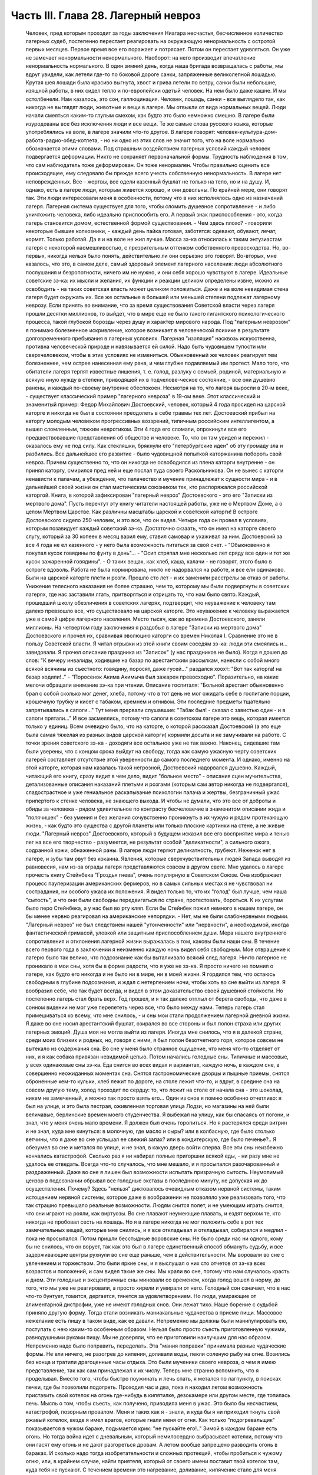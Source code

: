 Часть III. Глава 28. Лагерный невроз
====================================

     Человек, пред которым проходит за годы заключения Ниагара несчастья, бесчисленное количество лагерных судеб, постепенно перестает реагировать на окружающую ненормальность с остротой первых месяцев. Первое время все его поражает и потрясает. Потом он перестает удивляться. Он уже не замечает ненормальности ненормального. Наоборот: на него производит впечатление ненормальность нормального.
     В один зимний день, когда наша бригада возвращалась с работы, мы вдруг увидели, как летели где-то по боковой дороге санки, запряженные великолепной лошадью. Крутая шея лошади была красиво выгнута, хвост и грива летели по ветру, санки были небольшие, изящной работы, в них сидел тепло и по-европейски одетый человек. На нем было даже кашне.
     И мы остолбенели. Нам казалось, это сон, галлюцинация. Человек, лошадь, санки - все выглядело так, как никогда не выглядят люди, животные и вещи в лагере. Мы отвыкли от вида нормальных вещей. Люди начали смеяться каким-то глупым смехом, как будто это было немножко смешно.
     В лагере были изуродованы все без исключения люди и все вещи. Те же самые слова русского языка, которые употреблялись на воле, в лагере значили что-то другое. В лагере говорят: человек-культура-дом-работа-радио-обед-котлета, - но ни одно из этих слов не значит того, что на воле нормально обозначается этими словами.
     Под страшным воздействием лагерных условий каждый человек подвергается деформации. Никто не сохраняет первоначальной формы. Трудность наблюдения в том, что сам наблюдатель тоже деформирован. Он тоже ненормален. Чтобы правильно оценить все происходящее, ему следовало бы прежде всего учесть собственную ненормальность. В лагере нет неповрежденных. Все - жертвы, все одели казенный бушлат не только на тело, но и на душу.
     И, однако, есть в лагере люди, которым живется хорошо, и они довольны. По крайней мере, они говорят так. Эти люди интересовали меня в особенности, потому что в них исполнялось одно из назначений лагеря. Лагерная система существует для того, чтобы сломить душевное сопротивление - и либо уничтожить человека, либо идеально приспособить его. А первый знак приспособления - это, когда лагерь становится домом, естественной формой существования.
     - Чем здесь плохо? - говорили некоторые бывшие колхозники, - каждый день пайка готовая, заботятся: одевают, обувают, лечат, кормят. Только работай. Да я и на воле не жил лучше.
     Масса зэ-ка относилась к таким энтузиастам лагеря с некоторой насмешливостью, с презрительным оттенком собственного превосходства. Но, во-первых, никогда нельзя было понять, действительно ли они серьезно это говорят. Во-вторых, мне казалось, что это, в самом деле, самый здоровый элемент лагерного населения: люди абсолютного послушания и безропотности, ничего им не нужно, и они себя хорошо чувствуют в лагере. Идеальные советские зэ-ка: их мысли и желания, их функции и реакции целиком определены извне, можно их освободить - на таких советская власть может целиком положиться. Даже и на воле невидимая стена лагеря будет окружать их.
     Все же остальные в большей или меньшей степени подлежат лагерному неврозу. Если принять во внимание, что за время существования Советской власти через лагеря прошли десятки миллионов, то выйдет, что в мире еще не было такого гигантского психологического процесса, такой глубокой борозды через душу и характер мирового народа.
     Под "лагерным неврозом" я понимаю болезненное искривление, которое возникает в человеческой психике в результате долговременного пребывания в лагерных условиях. Лагерная "изоляция" насквозь искусственна, противна человеческой природе и навязывается ей силой. Надо быть чудовищем тупости или сверхчеловеком, чтобы в этих условиях не измениться. Обыкновенный же человек реагирует тем болезненнее, чем острее нанесенная ему рана, и чем глубже подавляемый им протест. Мало того, что обитатели лагеря терпят известные лишения, т. е. голод, разлуку с семьей, родиной, материальную и всякую иную нужду в степени, приводящей их в подчелове-ческое состояние, - все они душевно ранены, и каждый по-своему внутренне обеспокоен. Несмотря на то, что лагеря выросли в 20-м веке, - существует классический пример "лагерного невроза" в 19-ом веке. Этот классический и знаменитый пример: Федор Михайлович Достоевский, человек, который 4 года просидел на царской каторге и никогда не был в состоянии преодолеть в себе травмы тех лет.
     Достоевский прибыл на каторгу молодым человеком прогрессивных воззрений, типичным российским интеллигентом, а вышел сломленным, тяжким невротиком. Эти 4 года его сломали, опрокинули все его предшествовавшие представления об обществе и человеке. То, что он там увидел и пережил - оказалось ему не под силу. Как стекляшки, брякнули его "петербургские идеи" об эту громаду зла и разбились. Все дальнейшее его развитие - было чудовищной попыткой каторжанина побороть свой невроз. Причем существенно то, что он никогда не освободился из плена каторги внутренне - он принял каторгу, смирился пред ней и еще послал туда своего Раскольникова. Он не вынес с каторги ненависти к палачам, а убеждение, что палачество и мучение принадлежат к сущности мира - и в дальнейшей своей жизни он стал мистическим союзником тех, кто распоряжался российской каторгой. Книга, в которой зафиксирован "лагерный невроз" Достоевского - это его "Записки из мертвого дома".
     Пусть перечтут эту книгу читатели настоящей работы, уже не о Мертвом Доме, а о целом Мертвом Царстве. Как различны масштабы царской и советской каторги! В остроге Достоевского сидело 250 человек, и это все, что он видел. Четыре года он провел в условиях, которым позавидует каждый советский зэ-ка. Достаточно скзаать, что он имел на каторге своего слугу, который за 30 копеек в месяц варил ему, ставил самовар и ухаживал за ним. Достоевский за все 4 года не ел казенного - у него была возможность питаться за свой счет. - "Обыкновенно я покупал кусок говядины по фунту в день"... - "Осип стряпал мне несколько лет сряду все один и тот же кусок зажаренной говядины". - О таких вещах, как хлеб, каша, калачи - не говорят, этого было в остроге вдоволь. Работа не была нормирована, никто не надорвался на работе, и все ели одинаково. Были на царской каторге плети и розги. Прошло сто лет - и их заменили расстрелы за отказ от работы. Унижение телесного наказания не более страшно, чем то, которому мы были подвергнуты в советских лагерях, где нас заставили лгать, притворяться и отрицать то, что нам было свято. Каждый, прошедший школу обезличения в советских лагерях, подтвердит, что неуважение к человеку там далеко превзошло все, что существовало на царской каторге. Это неуважение к человеку выражается уже в самой цифре лагерного населения. Место тысяч, как во времена Достоевского, заняли миллионы.
     На четвертом году заключения я раздобыл в лагере "Записки из мертвого дома" Достоевского и прочел их, сравнивая эволюцию каторги со времен Николая I. Сравнение это не в пользу Советской власти. Я читал отрывки из этой книги своим соседям зэ-ка: люди эти смеялись и... завидовали. Я прочел описание праздника из "Записок" (у нас праздников не было). Когда я дошел до слов: "К вечеру инвалиды, ходившие на базар по арестантским рассылкам, нанесли с собой много всякой всячины из съестного: говядину, поросят, даже гусей..." раздался хоохт: "Вот так каторга! на базар ходили!.." - "Поросенок Акима Акимыча был зажарен превосходно". Поразительно, на какие мелочи обращали внимание зэ-ка при чтении. Описание госпиталя: "Больной арестант обыкновенно брал с собой сколько мог денег, хлеба, потому что в тот день не мог ожидать себе в госпитале порции, крошечную трубку и кисет с табаком, кремнем и огнивом. Эти последние предметы тщательно запрятывались в сапоги..." Тут меня прервали слушавшие: "Табак был! - сказал с завистью один - и в сапоги прятали..." И все засмеялись, потому что сапоги в советском лагере это вещь, которая имеется только у единиц.
     Всем очевидно было, что на каторге, о которой рассказал Достоевский (а это еще была самая тяжелая из разных видов царской каторги) кормили досыта и не замучивали на работе. С точки зрения советского зэ-ка - доходяги все остальное уже не так важно.
     Наконец, сидевшие там были уверены, что с концом срока выйдут на свободу, тогда как самую ужасную черту советских лагерей составляет отсутствие этой уверенности до самого последнего момента. И однако, именно на этой каторге, которая нам казалась такой негрозной, Достоевский надорвался душевно. Каждый, читающий его книгу, сразу видит в чем дело, видит "больное место" - описания сцен мучительства, детализованные описания наказаний плетьми и розгами (которым сам автор никогда не подвергался), сладострастное и уже гениальное раскапывание психологии палача и жертвы, безграничный ужас припертого к стенке человека, не знающего выхода. И чтобы не думали, что это все от доброты и обиды за человека - рядом удивительное по контрасту бесчеловечие в знаменитом описании жида и "полячишек" - без умения и без желания сочувственно проникнуть в их чужую и рядом протекающую жизнь, - как будто это существа с другой планеты или только плоские картинки на стене, а не живые люди.
     "Лагерный невроз" Достоевского, который в будущем исказил все его восприятие мира и тенью лег на все его творчество - разумеется, не результат особой "деликатности", а сильного ожога, содранной кожи, обнаженной раны. В лагере люди теряют деликатность, грубеют. Неженок нет в лагере, и зубы там рвут без кокаина. Явления, которые сверхчувствительных людей Запада выводят из равновесия, нам из-за ограды лагеря представляются совсем в другом свете. Мне удалось в лагере прочесть книгу Стейнбека "Гроздья гнева", очень популярную в Советском Союзе. Она изображает процесс пауперизации американских фермеров, но в самых сильных местах я не чувствовал ни сострадания, ни особого ужаса их положения. Я видел только то, что их "голод" был лучше, чем наша "сытость", и что они были свободны передвигаться по стране, протестовать, бороться. К их услугам было перо Стейнбека, а у нас был во рту кляп. Если бы Стейнбек пожил немного в нашем лагере, он бы менее нервно реагировал на американские непорядки. - Нет, мы не были слабонервными людьми. "Лагерный невроз" не был следствием нашей "утонченности" или "нервности", а необходимой, иногда фантастической гримасой, уловкой или защитным приспособлением души.
     Мера нашего внутреннего сопротивления и отклонения лагерной жизни выражалась в том, каковы были наши сны. В течение всего первого года в заключении я неизменно каждую ночь видел себя свободным. Мое отвращение к лагерю было так велико, что подсознание как бы выталкивало всякий след лагеря. Ничто лагерное не проникало в мои сны, хотя бы в форме радости, что я уже не зэ-ка. Я просто ничего не помнил о лагере, как будто его никогда и не было ни в мире, ни в моей жизни. Я гордился тем, что остаюсь свободным в глубине подсознания, и ждал с нетерпением ночи, чтобы хоть во сне выйти из лагеря. Я вообразил себе, что так будет всегда, и видел в этом доказательство своей душевной стойкости.
     Но постепенно лагерь стал брать верх. Год прошел, и я так далеко отплыл от берега свободы, что даже в сонном видении не мог уже перелететь через все, что было между нами. Теперь лагерь стал примешиваться ко всему, что мне снилось, - и сны мои стали продолжением лагерной дневной жизни. Я даже во сне носил арестантский бушлат, озирался во все стороны и был полон страха или других лагерных эмоций. Душа моя не могла выйти из лагеря. Иногда мне снилось, что я в далекой стране, среди моих близких и родных, но, говоря с ними, я был полон безотчетного горя, которое совсем не вытекало из содержания сна. Во сне у меня было странное ощущение, что меня что-то отделяет от них, и я как собака привязан невидимой цепью.
     Потом начались голодные сны. Типичные и массовые, у всех одинаковые сны зэ-ка. Еда снится во всех видах и вариантах, каждую ночь, в каждом сне, в совершенно неожиданных моментах сна. Снятся гастрономические дворцы и пышные приемы, снятся оброненные кем-то кульки, хлеб лежит по дороге, на столе лежит что-то, и вдруг, в средине сна на совсем другую тему, холод проходит по сердцу: то, что лежит на столе от начала сна - это шоколад, никем не замеченный, и можно так просто взять его...
     Один из снов я помню особенно отчетливо: я был на улице, и это была пестрая, оживленная торговая улица Лодзи, но магазины на ней были величавые, берлинские времен моего студенчества. Я выбежал на улицу, как бы спасаясь от погони, и знал, что у меня очень мало времени. Я должен был очень торопиться. Но я растерялся среди витрин и не знал, куда мне кинуться: в молочную, где масло и сыры? или в колбасную, где было столько ветчины, что я даже во сне услышал ее свежий запах? или в кондитерскую, где было печенье?.. Я обезумел во сне и метался по улице, и не знал, в какую дверь войти сперва.
     Все эти сны неизбежно кончались катастрофой. Сколько раз я ни набирал полные пригоршни всякой еды, - ни разу мне не удалось ее отведать. Всегда что-то случалось, что мне мешало, и я просыпался разочарованный и раздраженный. Даже во сне я лишен был возможности испытать призрачную сытость. Неумолимый цензор в подсознании обрывал все голодные экстазы в последнюю минуту, не допуская их до осуществления. Почему? Здесь "нельзя" диктовалось очевидным отказом нервной системы, таким истощением нервной системы, которое даже в воображении не позволяло уже реализовать того, что так страшно превышало реальные возможности. Людям снится полет, и не умеющим играть снится, что они играют на рояли, как виртуозы. Во сне плавают неумеющие плавать, и ездят верхом те, кто никогда не пробовал сесть на лошадь. Но я в лагере никогда не мог положить себе в рот тех замечательных вещей, которые мне снились, и я все откладывал и откладывал, собирался и медлил - пока не просыпался.
     Потом пришли бесстыдные воровские сны. Не было среди нас ни одного, кому бы не снилось, что он ворует, так как это был в лагере единственный способ обмануть судьбу, и все задерживающие центры рухнули во сне еще раньше, чем в действительности. Мы воровали во сне с увлечением и торжеством. Это были яркие сны, и я выслушал о них сто отчетов от зэ-ка всех возрастов и положений, и сам видел такие же сны. Мы крали во сне, потому что нам случалось красть и днем.
     Эти голодные и эксцентричные сны миновали со временем, когда голод вошел в норму, до того, что мы уже не реагировали, а просто хирели и умирали от него. Голодный сон означает, что в нас что-то бунтует, томится, дергается, тянется за удовлетворением. Но люди, умирающие от алиментарной дистрофии, уже не имеют голодных снов. Они лежат тихо.
     Наше борение с судьбой приняло другую форму. Тогда стали возникать маниакальные чудачества в приеме пищи. Массовое нежелание есть пищу в таком виде, как ее давали. Непременно мы должны были манипулировать ею, поступать с нею каким-то особенным образом. Нельзя было просто съесть приготовленную чужими, равнодушными руками пищу. Мы не доверяли, что ее приготовили наилучшим для нас образом. Непременно надо было поправить, переделать. Эта "мания поправки" принимала разные чудаческие формы. Не ели ничего, не разогрев до кипения, доливали воды, пекли соленую рыбу на огне. Возились без конца и тратили драгоценные часы отдыха. Это были мученики своего невроза, о чем я имею представление, так как сам принадлежал к их числу. Теперь мне странно вспомнить, что я проделывал.
     Вместо того, чтобы быстро поужинать и лечь спать, я метался по лагпункту, в поисках печки, где бы позволили подогреть. Проходил час и два, пока я находил летом возможность приставить свой котелок на огонь где-нибудь в кипятилке, дезокамере или другом месте, где топилась печь. Мысль о том, чтобы съесть, как получено, приводила меня в ужас. Это было бы несчастием, катастрофой, позорным провалом. Меня и таких как я - знали, и куда бы я ни приходил ткнуть свой ржавый котелок, везде я имел врагов, которые гнали меня от огня. Как только "подогревальщик" показывается в чужом бараке, подымается крик: "не пускайте его!.." Зимой в каждом бараке есть огонь. Но тогда война идет с дневальным, который немилосердно выбрасывает котелки, потому что они гасят ему огонь и не дают разгореться дровам. А летом вообще запрещено разводить огонь в бараках. И сколько надо тогда изобретательности и сложных протекций, чтобы пробиться к чужому огню, или, в крайнем случае, найти приятеля, который от своего имени поставит твой котелок там, куда тебя не пускают.
     С течением времени это нагревание, доливание, кипячение стало для меня пунктом форменного помешательства. Напряжение разрешалось в тот момент, когда я добивался своего. В упорстве, с которым я настаивал на своем способе питания, уже не было ничего нормального. С полным и дымящимся котелком я забирался на верхнюю нару, и там, вне досягаемости от взоров посторонних, лежа, как зверь, заползший в берлогу, насыщался. К этой минуте вели нити целого дня. Я не ел полдника, чтобы вечером получить больше. Весь почти хлеб я оставлял на вечер. То, что я ел, лежа на наре, а не за столом, восстанавливало против меня соседей, но я уже не владел собой. Я патологически ненавидел совместное "общественное" питание.
     В 1944 году построили в Круглице столовку и прекратили выдавать нам еду через окошечко кухни. До того времени мы стояли во дворе под окном, получали в свою посуду, несли еду в барак и там ели. Теперь порядок стал другой: каждый, войдя в столовку, отдавал талон, и ему подавали его ужин. Это было "культурно". Но в действительности это значило, что ели спешно, понукаемые, в мокрых бушлатах, в давке, - вместо того, чтобы у себя в бараке раздеться, не спеша, обсушиться, и не торопясь похлебать горячее. Для маниаков, подобных мне, это была беда: конец всех манипуляций! Ешь как подали, вставай и уходи.
     Но мы не сдались, и началась война. Каждый, приходя на ужин, приносил контрабандой котелок под бушлатом. Потом, под столом, улучив момент, переливали суп из глиняной миски в котелок. Но при дверях стоял сторож, и следил, чтобы никто не выносил котелков. Надо было незаметно проскочить мимо него. Иногда становился в дверях дежурный стрелок, и мы терпеливо ждали, чтоб он ушел. Люди пускались на невероятные ухищрения, чтобы вынести ужин из столовой. Например, разливали его по кружкам, а кружки рассовывали в карманы, чтобы не было видно, а когда выходили за порог столовки, карманы у них были мокрые от пролившегося супа.
     Другая ненормальность была в том, чтобы не есть свежего хлеба, а сушить его. За последние 2 года я почти не ел хлеба иначе, как в форме сухарей. В условиях лагеря это мучительно усложняло жизнь. Заключенному не так просто высушить хлеб.
     Когда я ложился в стационар, Максик или другой врач сразу выписывали мне сухари (из расчета 400 гр. хлеба = 200 гр. сухарей), чтобы не раздражать меня, а иногда потому, что невыпеченный хлеб и в самом деле был для меня тяжел. Если же этого не делали, то я сам себе сушил хлеб, нелегально, украдкой, со страхом, что украдут или обругают. Пока хлеб не был высушен, я его не касался. 200 грамм, принесенных с утра из больничной кухни, представляли 7-8 сухариков. Один я съедал утром, два - в обед, а остальное на ночь. Ржаной сухарик, твердый как камень - грызется долго и медленно, - не то, что свежая пайка, которая так быстро тает во рту, что и не спохватишься, как нет ее. Это - "объяснение" сухарной мании, но не объясняет дикого упорства, с которым мы ее отстаивали, ни искусства, с которым пайку в 380 грамм разрезывали на 44 части. В этой истерической и смешной форме мы защищали что-то другое: свою индивидуальность, свое право устраиваться, как нам нравится, и распоряжаться своим хлебом. И чем больше нас зажимали в клещи лагерной регламентации, тем более нелепые формы принимал этот "индивидуальный" протест.
     Лагерник, проживший годы в заключении - а есть такие, которые сидят с молоду до смерти - может быть как угодно тих, смирен и спокоен. Но есть в нем "укрытый" пункт, который от времени до времени дает о себе знать. Например, хороший работяга вдруг ни с того ни с сего отказывается работать. - "Сегодня ничего не буду делать!" - "Почему?" - "Не хочу, и все!" - Лучше всего оставить его в покое. Иначе будет хуже. На воле человек в этом состоянии напивается. Но в лагере нет водки, и нет денег на водку. Пьяный зэ-ка - величайшая редкость. Но он и без водки всегда полупьян, оглушен и не до конца вменяем. Зэ-ка - как дресированные звери - нет-нет и огрызнутся.
     Сосед мой был самый безобидный и тихий человек, который посидел в лагерях от Забайкалья до Белого Моря. Сидел он раз за ужином, когда пришли нас гнать в баню - после дня работы, голодных и неотдохнувших. Он заупрямился, хотел раньше съесть. Тут припуталась в барак Марья Иванна из КВЧ, курносая вольная бабенка в ситцевой блузке. Прилипла: "Сию минуту иди в баню!" - И вдруг старик побагровел и взревел как бешеный: "Прошу не тыкать! Я вам не "ты", а "вы"!" - Сколько лет он слышал со всех сторон "ты", и еще с прибавлением словечек покрепче, и вдруг именно от Марьи Иванны он не мог этого вынести. Марья Иванна растерялась и струсила. Тут выскочил из-за перегородки "хозяйский пес", нарядчик Ласкин, с перекошенным лицом, кинулся как зверь, вырвал из рук котелок и миску, и унес к себе под ключ. - "Ты как с начальством разговариваешь? Вот не получишь ужина, пока не вернешься из бани!"... На это разно отозвались люди в бараке. Одни одобрили: "Молодец, что не позволил себе "ты" говорить!" - а другие взяли сторону нарядчика: "Ах ты, вошь лагерная! уже и ты нельзя тебе говорить? Важный барин нашелся... такое же, как и мы, дерьмо!.." Старик опомнился, подошел к Марье Иванне, извинился и пошел в баню среди ужина.
     Случаи, когда лагерный невроз укладывался в чудачество, вроде возни с котелками и сухариками, были самые легкие и неважные. Эти люди внутренне оставались нетронутыми, их расстройство было неглубокое, не касалось душевных основ. Но рядом были люди другие - серьезные, корректные, подтянутые. Они вели себя примерно, не нарушали порядка, не выделялись странностями. - Один был в бывшей жизни офицер высокого ранга, военный атташэ за границей - другой инженер-специалист, 7-ой год составлявший в лагере математический задачник - третий перебежчик в 1932 году из Польши. Двое из них работало в конторе, третий на кухне. Внешне как будто - нормальные люди. Надо было очень близко подойти к ним, чтобы почувствовать трупный запах. В действительности это были глубоконесчастные, безнадежно-порченые люди. Но порча их вся вошла вовнутрь. Из них как будто выжгли способность нормального человеческого самоощущения. Вынули из них веру в человека, в логику и разумный порядок мира.
     В жилах тек у них концентрат желчи и серной кислоты. Когда-то они все начинали с книжного коммунизма, с душевной бодрости и широких планов. Один из них рассказал мне, как он перешел границу в 1932 г., как писался на пограничном посту акт задержания на куске обоев, сорванном со стены - этот кусок обоев очень его поразил - и как потом ужаснула его Минская тюрьма. Не то, что он рассказал, а к а к рассказал, запомнилось: с цинической, гаденькой усмешкой, с замгленным, тупым, никуда не глядящим взглядом - в 30 лет живая развалина, конченый человек. - Недаром все такие были замкнуты и необщительны: от них несло гнилью, ядом разложения. Достоевский хоть Христом спасался. А у этих ничего не было, кроме безнадежного отчаяния и переживания какой-то универсальной мировой обгаженности.
     Эти люди были больны. Их высказывания были формой невроза. За кем сила, за тем и правда, все лгут, все подлецы, а дураков учить надо. У них помутилось в голове в тот момент, когда обвинили их в чем-то, чего не было, и опрокинули их веру в то, что они сами себе выдумали. Уравновесить это потрясение им было нечем. Пусто было внутри. Они не совали котелков в печку, но у меня было впечатление, точно все эти люди морально смердели, морально делали под себя.
     Что происходит с человеком, который душевно раздавлен до полной утраты сопротивляемости? Советские теоретики насилия создали понятие "перековки". Это понятие характерно, т.к. оно относится к неорганическому, мертвому веществу. Железо можно перековать, превратив его раньше в раскаленную текучую массу. Но человек не из железа, и если раздавить его до утери некоторых основных черт индивидуальности, - нельзя уже привести его в состояние бывшей твердости и целостности. В результате грубого механического воздействия ("молотом по душе") некоторые "бывшие переживания" выпадают из сознания зэ-ка, образуя надлом, трещину в фундаменте. Но все забытое и почти забытое, неуловимое и похороненное - обращенное в страх и горечь, продолжает тревожить зэ-ка - отнимая у его "новой жизни" устойчивость и создавая ту неудовлетворенность, и неуверенность, и злобу на себя и окружающее, по которой легко узнать лагерного невротика.
     Статус этого лагерного невроза я научился различать очень хорошо спустя два-три года в лагере. У зэ-ка из Западной Европы была тоска по родине и свободе. У русских зэ-ка "родина" и "свобода" тоже были втянуты в невротический процесс, т.е. от этих слов им становилось не лучше, а хуже.
     Лагерный невроз - явление специфическое. Пока я не попал в лагеря, и с тех пор, как оттуда вышел - я ничего подобного даже приближенно не видел. Сколько там было шутников, и весельчаков, и просто вежливых, обязательных людей. И все равно: кислый запах шел от них, и среди самых веселых острот можно было поймать чужой, испуганный и совершенно ненормальный, искоса, взгляд. Действительное их существо притаилось в них: угрюмость и горечь, которыми пропитались все поры душевные.
     Все отравлено до степени предельного самонеуважения Разума. "Гуманность" - это почти бранное слово у тех несчастных. Кто-то им плюнул в душу - и плевок этот навеки остался лежать там.
     В немецком лагере смерти оторвали дочь от матери и пристрелили на месте. И мать пошла дальше, только на губах ее была улыбка: уже не от мира сего, улыбка сумасшедшей.
     В советских лагерях нет этих ужасов, но сами они целиком - ужас, нечто невероятное своей деловитостью, прочной хозяйственностью и организованностью преступления государства над маленьким человеком. И советские лагеря полны людей, которые внешне в порядке, идут в общем строю, держатся лучше других - но внутри их нет живого места. Они не плачут, не протестуют. Если бы они плакали и протестовали, они были бы здоровы. Но эти люди уже не в состоянии понимать что-нибудь в мире, в лагере, в собственной смятенной душе. Все их существо искажено глумительской гримасой цинизма, и они не находят в мире ничего, на что бы они могли опереться. Скажите им: Сталин, Человечество, социализм, демократия. Они улыбаются, как та мать, у которой на глазах расстреляли дитя.
     Это не преступники, не контрреволюционеры, а больные люди, которых следовало бы перевести в страну, где нет лагерей и тотальной лжи. Там они, может быть, пришли бы в себя.
     Надо сказать ясно, что вне пределов досягаемости общественного мнения мира происходит по ту сторону советской границы небывалая в истории человечества расправа, небывалый погром душ, небывалая казнь человеческих сердец. То, что происходит с погромленными людьми, нельзя назвать даже трагедией - настолько это лишено всякого смысла и оправдания. Всего этого могло бы не быть, если бы Советская власть не опиралась на систему насилия, вытекающую из ложных теоретических предпосылок. "Лагерный невроз", который также можно было бы назвать "неврозом Сталина", по имени его насадителя, вытекает из бессмысленности человеческих страданий в лагере, по сравнению с которой немецкое народоистреб-ление было идеалом логической последовательности. - Не может остаться душевно-здоровым человек, или общество, которое является жертвой или хотя бы свидетелем чудовищного преступления, возведенного в норму, укрытого так, как в каждом приличном доме бывает укрыт ватерклозет, - преступления, о котором все знают, но никто не говорит, - которое не вызывает протеста в мире и просто принимается к сведению и даже оправдывается людьми, претендующими на высокое достоинство. Было много преступлений в истории человечества, и против каждого из них подымался голос негодования. Люди, умиравшие в газовых камерах немцев, знали умирая, что мир поднялся против их палачей, и это было их утешением. Но люди в лагерях не имеют и этого утешения, которое могло бы снизить страшное внутреннее давление, под которым они живут - мысли о том, что их судьба находит какой-либо отклик в мире. - Человек способен страдать безгранично, оставаясь душевно-здоровым, только в том случае, если ему понятно, за что и почему он страдает. Если он не понимает, то он рано или поздно теряет рассудок или душевное равновесие. Советские ИТЛ - исправительно-трудовые лагеря - есть гигантская, величайшая и единственная в мире фабрика душевных калек и психопатов. Граница между нормальным и сумасшедшим стерлась в этом Мертвом Царстве. Поясним это примером. В последнем году моего заключения я лежал Б больнице рядом с помешанным. Полгода он был моим соседом в бараке ╧ 5 котласского пересылочного пункта. Звали его Алеша.
     Алеша был 20-летний паренек из деревни Ярославской области, с льняными волосами и голубыми глазами - херувим. Алешу взяли 18-и лет на фронт.
     Под Новгородом он попал в немецкий плен, и его взяли в немецкую школу диверсантов. Это значит, что тогда он был при полном сознании, или немцы не приглядывались, как следует к тем, кого выбирали. Их учили 3 месяца, "кормили хорошо", и даже раз повезли с экскурсией в столицу Германии - Берлин. О Берлине Алеша ничего не помнил, кроме того, что в кино водили (а что показывали, забыл) и, опять-таки "хорошо кормили". Через 3 месяца немецкий самолет перевез группу Алеши через линию фронта и в темную ночь на парашютах сбросил на советскую территорию. Вся группа со всем снаряжением немедленно явилась на ближайший пост милиции и отдалась в распоряжение советских властей. Что произошло далее - Алеша не помнил. Результат был налицо: сумасшедший в лагере со сроком не то в 5, не то в 8 лет.
     Сумасшествие Алеши было неопасное: у него помутилось в голове, говорил он необыкновенно медленно, внимательно глядя в глаза собеседнику, с явным трудом подбирал слова для ответа, и иногда вовсе останавливался в смущении. Он был кроткий блаженный дурачок, никогда ни с кем не заговаривал первый и ни за чем ни к кому не обращался. Если случайно пропускали его при раздаче, не напоминал о себе и лежал голодный дальше. Он никому не мешал, и все его любили. Но вдруг - раз недели в три - овладевала им тревога. Тогда он вставал и прямо шел на вахту, к воротам. "Куда? - Я домой, - объяснял серьезно Алеша, - к Маше и Нюре." - "Что за Маша и Нюра такие?" Это были его сестры, у которых он жил до начала войны в ярославском колхозе. Алеша, не считаясь со стрелками, держал курс на ворота из лагеря, как магнитная стрелка на север. Его выгоняли, но он не шел. Кончалось тем, что его в растерзанном виде приводили в Санчасть, и дежурный врач водворял его на койку в стационар.
     В стационаре надо было за ним наблюдать в оба, так как он вставал в одном белье, и среди зимы отправлялся на вахту - "домой", если не успевали его перехватить у выходной двери. В этом случае дежурная сестра, Марья Максимовна, получала карцер за нерадение. Если же удавалось Алешу задержать у двери, он добром не ложился в постель. Начиналась свалка, сбегались санитары, Алеша свирепел. Санитары вязали его, надевали смирительную рубашку и привязывали его к койке. Тогда Алеша начинал биться и кричать. По 12 часов, в течение которых пена текла у него изо рта, он бешено рвался и не переставая кричал чужим голосом одну и ту же фразу: "Отойдите от меня! - Отойдите от меня! - Отойдите от меня!"
     В это время никто в палате, где лежали умиравшие с голоду дистрофики и другие тяжело-больные, не мог сомкнуть глаз. Если бы не эти припадки, когда Алеша показывал необычную силу и бешенство - то зэ-ка бы не верили, что он помешан. В лагере подозревают в каждом симулянта. Но Алеша не прикидывался - это было видно не только из припадков, но из того, что он не реагировал, когда обносили его при раздаче еды. Однако, голоден он был страшно, - и как только показывалась раздатчица Соня, - просил у нее "косточки".
     Косточки принадлежали Алеше. Ему приносили миску костей из кухни, и он их часами грыз, как собака. Я был его соседом, и привык к хрусту костей, разгрызаемых крепкими белыми зубами. Все мы открыто завидовали Алеше, и если бы их дали другому, то были бы протесты. Но Алеша был на особом положении. После припадка проходило 2-3 недели. Алеша чувствовал себя крепче и начинал снова готовиться в дорогу. Тогда приходил к нему врач, садился на койку и начинал ему объяснять: он в заключении, нельзя идти к Маше и Нюре. - "Почему нельзя? - спрашивал очень серьезно Алеша. - Я ведь ничего не сделал. Я никого не обидел и хочу домой!" Врач объяснял, что все кругом одинаковые, и все заключенные, и все домой хотят, но не могут... "Почему?" - спрашивал Алеша, и тогда на минуту наступало в палате молчание, и всем казалось, что это не Алеша с ума сошел, а мы, все окружающие, мы, которые не можем ему объяснить, почему нельзя идти домой, а только требуем, чтобы он оставался с нами, потому что мы все, как он, задержаны и втоптаны в грязь. И, повернувшись ко мне, врач разводил руками и говорил: "Да ведь он прав! Он, сумасшедший, совершенно прав, и я ему ничего объяснить не могу!"
     Алеше предстояло годы лежать в стационаре, грызть кости и терпеть голод, хотя были где-то Маша и Нюра, и никому ни с какой точки зрения не было нужно его умирание в лагере.
     Ночью он бешено кричал: "Отойдите от меня! Отойдите от меня!" - и выгибался, веревки, которыми его опутали, напрягались и врезались в тело, койка трещала - и я лежал рядом, смотрел на льняную голову бесноватого в поту и огне - и думал, что этот крик обезумевшей жертвы пред лицом палачей может повторить каждый из нас, над кем замкнулся круг советского "правосудия", каждый опутанный и замкнутый в огромной темнице народов, называемой Советским Союзом.
